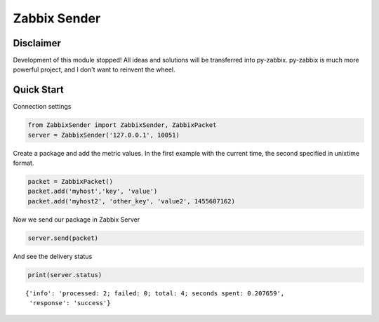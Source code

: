 Zabbix Sender
=============

|PyPI| |PyPI Count| |Build Status| |Coverage Status|

Disclaimer
----------
Development of this module stopped! All ideas and solutions will be transferred into py-zabbix. py-zabbix is much more powerful project, and I don't want to reinvent the wheel.

Quick Start
-----------

Connection settings

.. code:: python

    from ZabbixSender import ZabbixSender, ZabbixPacket
    server = ZabbixSender('127.0.0.1', 10051)

Create a package and add the metric values. In the first example with
the current time, the second specified in unixtime format.

.. code:: python

    packet = ZabbixPacket()
    packet.add('myhost','key', 'value')
    packet.add('myhost2', 'other_key', 'value2', 1455607162)

Now we send our package in Zabbix Server

.. code:: python

    server.send(packet)

And see the delivery status

.. code:: python

    print(server.status)

::

    {'info': 'processed: 2; failed: 0; total: 4; seconds spent: 0.207659',
     'response': 'success'}

.. |PyPI| image:: https://img.shields.io/pypi/v/ZabbixSender.svg
   :target: https://pypi.python.org/pypi/ZabbixSender
.. |PyPI Count| image:: https://img.shields.io/pypi/dw/ZabbixSender.svg
   :target: https://pypi.python.org/pypi/ZabbixSender
.. |Build Status| image:: https://travis-ci.org/maksim77/zsender.svg?branch=master
   :target: https://travis-ci.org/maksim77/zsender
.. |Coverage Status| image:: https://coveralls.io/repos/github/maksim77/zsender/badge.svg?branch=master
   :target: https://coveralls.io/github/maksim77/zsender?branch=master
